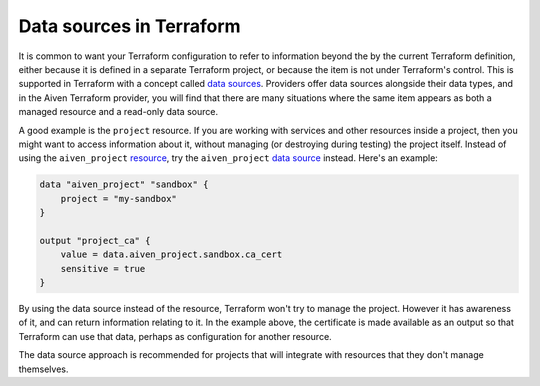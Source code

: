Data sources in Terraform
=========================

It is common to want your Terraform configuration to refer to information beyond the by the current Terraform definition, either because it is defined in a separate Terraform project, or because the item is not under Terraform's control. This is supported in Terraform with a concept called `data sources <https://www.terraform.io/language/data-sources>`_. Providers offer data sources alongside their data types, and in the Aiven Terraform provider, you will find that there are many situations where the same item appears as both a managed resource and a read-only data source.

A good example is the ``project`` resource. If you are working with services and other resources inside a project, then you might want to access information about it, without managing (or destroying during testing) the project itself. Instead of using the ``aiven_project`` `resource <https://registry.terraform.io/providers/aiven/aiven/latest/docs/resources/project>`_, try the ``aiven_project`` `data source <https://registry.terraform.io/providers/aiven/aiven/latest/docs/data-sources/project>`_ instead. Here's an example:

.. code:: text

    data "aiven_project" "sandbox" {
        project = "my-sandbox"
    }

    output "project_ca" {
        value = data.aiven_project.sandbox.ca_cert
        sensitive = true
    }

By using the data source instead of the resource, Terraform won't try to manage the project. However it has awareness of it, and can return information relating to it. In the example above, the certificate is made available as an output so that Terraform can use that data, perhaps as configuration for another resource.

The data source approach is recommended for projects that will integrate with resources that they don't manage themselves.

